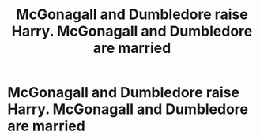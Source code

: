 #+TITLE: McGonagall and Dumbledore raise Harry. McGonagall and Dumbledore are married

* McGonagall and Dumbledore raise Harry. McGonagall and Dumbledore are married
:PROPERTIES:
:Author: sinned99
:Score: 2
:DateUnix: 1590430817.0
:DateShort: 2020-May-25
:FlairText: What's That Fic?
:END:
